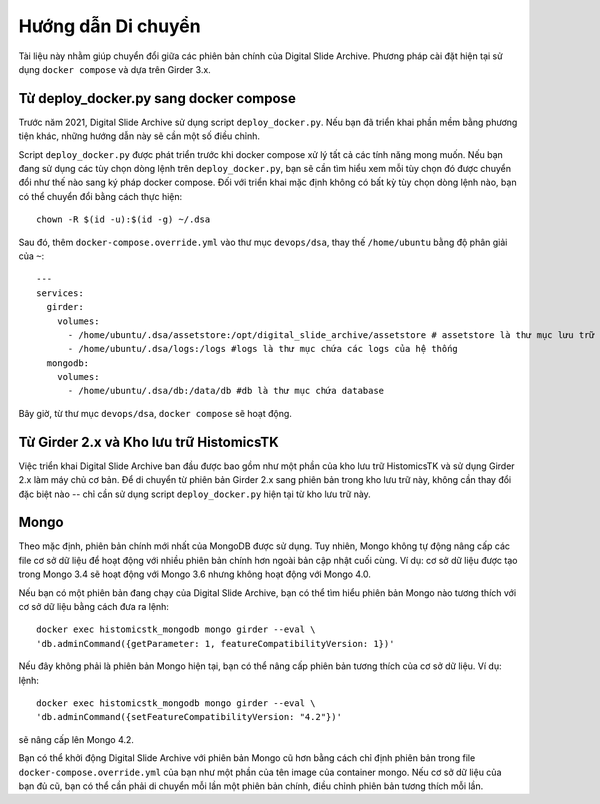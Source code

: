 Hướng dẫn Di chuyển
===================

Tài liệu này nhằm giúp chuyển đổi giữa các phiên bản chính của Digital Slide Archive. Phương pháp cài đặt hiện tại sử dụng ``docker compose`` và dựa trên Girder 3.x.

Từ deploy_docker.py sang docker compose
-----------------------------------------

Trước năm 2021, Digital Slide Archive sử dụng script ``deploy_docker.py``. Nếu bạn đã triển khai phần mềm bằng phương tiện khác, những hướng dẫn này sẽ cần một số điều chỉnh.

Script ``deploy_docker.py`` được phát triển trước khi docker compose xử lý tất cả các tính năng mong muốn. Nếu bạn đang sử dụng các tùy chọn dòng lệnh trên ``deploy_docker.py``, bạn sẽ cần tìm hiểu xem mỗi tùy chọn đó được chuyển đổi như thế nào sang ký pháp docker compose. Đối với triển khai mặc định không có bất kỳ tùy chọn dòng lệnh nào, bạn có thể chuyển đổi bằng cách thực hiện::

    chown -R $(id -u):$(id -g) ~/.dsa

Sau đó, thêm ``docker-compose.override.yml`` vào thư mục ``devops/dsa``, thay thế ``/home/ubuntu`` bằng độ phân giải của ``~``::

    ---
    services:
      girder:
        volumes:
          - /home/ubuntu/.dsa/assetstore:/opt/digital_slide_archive/assetstore # assetstore là thư mục lưu trữ dữ liệu
          - /home/ubuntu/.dsa/logs:/logs #logs là thư mục chứa các logs của hệ thống
      mongodb:
        volumes:
          - /home/ubuntu/.dsa/db:/data/db #db là thư mục chứa database

Bây giờ, từ thư mục ``devops/dsa``, ``docker compose`` sẽ hoạt động.


Từ Girder 2.x và Kho lưu trữ HistomicsTK
-------------------------------------------

Việc triển khai Digital Slide Archive ban đầu được bao gồm như một phần của kho lưu trữ HistomicsTK và sử dụng Girder 2.x làm máy chủ cơ bản. Để di chuyển từ phiên bản Girder 2.x sang phiên bản trong kho lưu trữ này, không cần thay đổi đặc biệt nào -- chỉ cần sử dụng script ``deploy_docker.py`` hiện tại từ kho lưu trữ này.

Mongo
-----

Theo mặc định, phiên bản chính mới nhất của MongoDB được sử dụng. Tuy nhiên, Mongo không tự động nâng cấp các file cơ sở dữ liệu để hoạt động với nhiều phiên bản chính hơn ngoài bản cập nhật cuối cùng. Ví dụ: cơ sở dữ liệu được tạo trong Mongo 3.4 sẽ hoạt động với Mongo 3.6 nhưng không hoạt động với Mongo 4.0.

Nếu bạn có một phiên bản đang chạy của Digital Slide Archive, bạn có thể tìm hiểu phiên bản Mongo nào tương thích với cơ sở dữ liệu bằng cách đưa ra lệnh::

  docker exec histomicstk_mongodb mongo girder --eval \
  'db.adminCommand({getParameter: 1, featureCompatibilityVersion: 1})'

Nếu đây không phải là phiên bản Mongo hiện tại, bạn có thể nâng cấp phiên bản tương thích của cơ sở dữ liệu. Ví dụ: lệnh::

  docker exec histomicstk_mongodb mongo girder --eval \
  'db.adminCommand({setFeatureCompatibilityVersion: "4.2"})'

sẽ nâng cấp lên Mongo 4.2.

Bạn có thể khởi động Digital Slide Archive với phiên bản Mongo cũ hơn bằng cách chỉ định phiên bản trong file ``docker-compose.override.yml`` của bạn như một phần của tên image của container mongo. Nếu cơ sở dữ liệu của bạn đủ cũ, bạn có thể cần phải di chuyển mỗi lần một phiên bản chính, điều chỉnh phiên bản tương thích mỗi lần.
